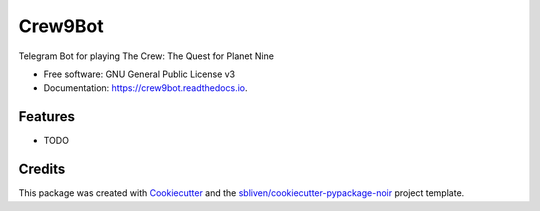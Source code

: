 ========
Crew9Bot
========


.. image:: https://img.shields.io/pypi/v/crew9bot.svg
        :target: https://pypi.python.org/pypi/crew9bot

.. image:: https://img.shields.io/travis/sbliven/crew9bot.svg
        :target: https://travis-ci.com/sbliven/crew9bot

.. image:: https://readthedocs.org/projects/crew9bot/badge/?version=latest
        :target: https://crew9bot.readthedocs.io/en/latest/?version=latest
        :alt: Documentation Status




Telegram Bot for playing The Crew: The Quest for Planet Nine


* Free software: GNU General Public License v3
* Documentation: https://crew9bot.readthedocs.io.


Features
--------

* TODO

Credits
-------

This package was created with Cookiecutter_ and the `sbliven/cookiecutter-pypackage-noir`_ project template.

.. _Cookiecutter: https://github.com/audreyr/cookiecutter
.. _`audreyr/cookiecutter-pypackage`: https://github.com/audreyr/cookiecutter-pypackage
.. _`sbliven/cookiecutter-pypackage-noir`: https://github.com/sbliven/cookiecutter-pypackage-noir
